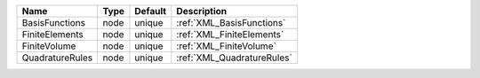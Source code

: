 

=============== ==== ======= ========================== 
Name            Type Default Description                
=============== ==== ======= ========================== 
BasisFunctions  node unique  :ref:`XML_BasisFunctions`  
FiniteElements  node unique  :ref:`XML_FiniteElements`  
FiniteVolume    node unique  :ref:`XML_FiniteVolume`    
QuadratureRules node unique  :ref:`XML_QuadratureRules` 
=============== ==== ======= ========================== 


